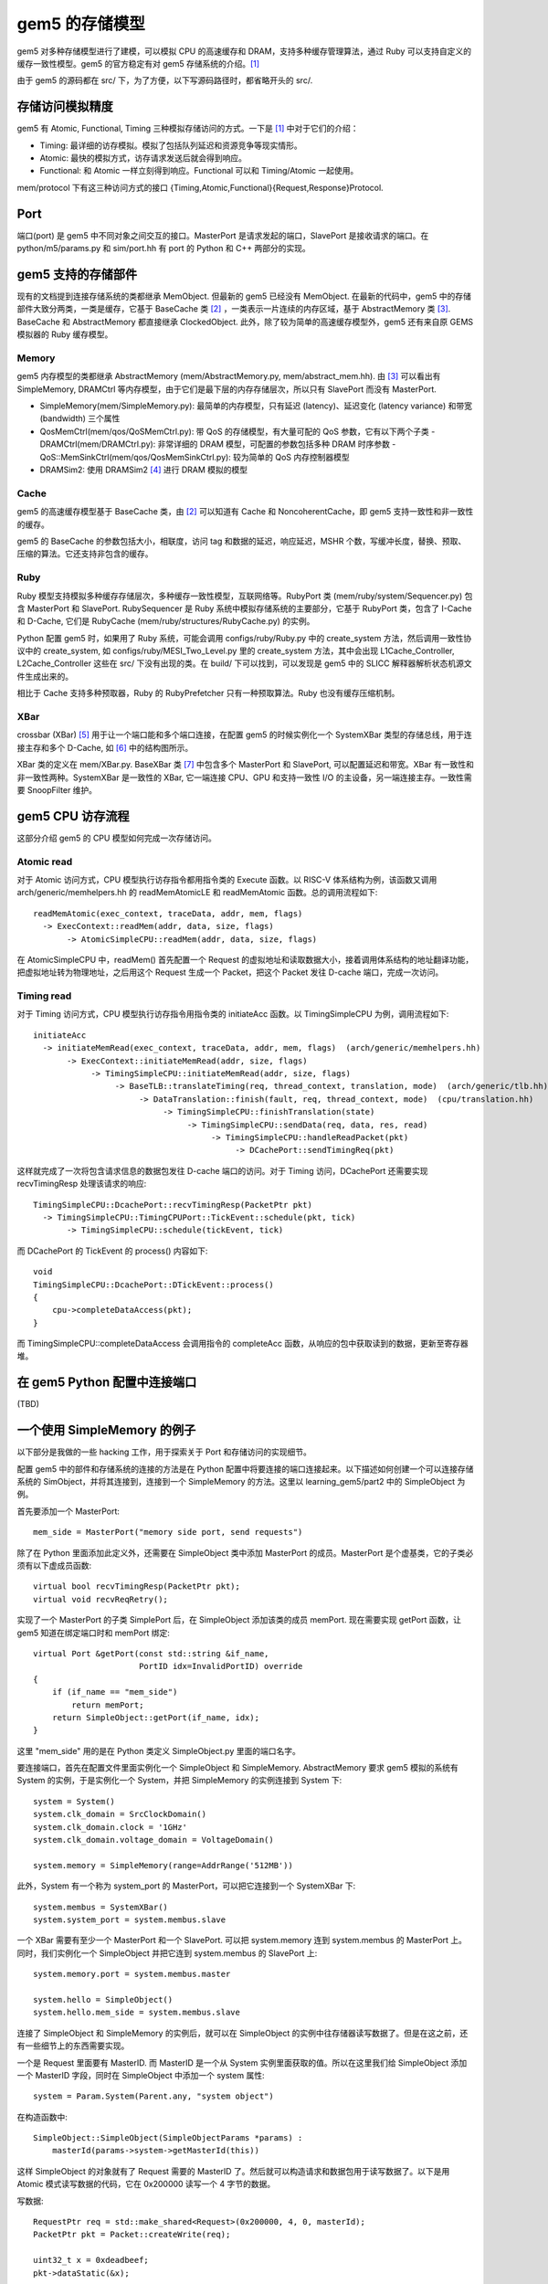 gem5 的存储模型
==================

gem5 对多种存储模型进行了建模，可以模拟 CPU 的高速缓存和 DRAM，支持多种缓存管理算法，通过 Ruby 可以支持自定义的缓存一致性模型。gem5 的官方稳定有对 gem5 存储系统的介绍。[1]_

由于 gem5 的源码都在 src/ 下，为了方便，以下写源码路径时，都省略开头的 src/.

存储访问模拟精度
----------------

gem5 有 Atomic, Functional, Timing 三种模拟存储访问的方式。一下是 [1]_ 中对于它们的介绍：

- Timing: 最详细的访存模拟。模拟了包括队列延迟和资源竞争等现实情形。
- Atomic: 最快的模拟方式，访存请求发送后就会得到响应。
- Functional: 和 Atomic 一样立刻得到响应。Functional 可以和 Timing/Atomic 一起使用。

mem/protocol 下有这三种访问方式的接口 {Timing,Atomic,Functional}{Request,Response}Protocol.

Port
----

端口(port) 是 gem5 中不同对象之间交互的接口。MasterPort 是请求发起的端口，SlavePort 是接收请求的端口。在 python/m5/params.py 和 sim/port.hh 有 port 的 Python 和 C++ 两部分的实现。


gem5 支持的存储部件
-------------------

现有的文档提到连接存储系统的类都继承 MemObject. 但最新的 gem5 已经没有 MemObject. 在最新的代码中，gem5 中的存储部件大致分两类，一类是缓存，它基于 BaseCache 类 [2]_ ，一类表示一片连续的内存区域，基于 AbstractMemory 类 [3]_. BaseCache 和 AbstractMemory 都直接继承 ClockedObject. 此外，除了较为简单的高速缓存模型外，gem5 还有来自原 GEMS 模拟器的 Ruby 缓存模型。

Memory
~~~~~~~~~~~~~~~~~~~

gem5 内存模型的类都继承 AbstractMemory (mem/AbstractMemory.py, mem/abstract_mem.hh). 由 [3]_ 可以看出有 SimpleMemory, DRAMCtrl 等内存模型，由于它们是最下层的内存存储层次，所以只有 SlavePort 而没有 MasterPort.

- SimpleMemory(mem/SimpleMemory.py): 最简单的内存模型，只有延迟 (latency)、延迟变化 (latency variance) 和带宽 (bandwidth) 三个属性
- QosMemCtrl(mem/qos/QoSMemCtrl.py): 带 QoS 的存储模型，有大量可配的 QoS 参数，它有以下两个子类
  - DRAMCtrl(mem/DRAMCtrl.py): 非常详细的 DRAM 模型，可配置的参数包括多种 DRAM 时序参数
  - QoS::MemSinkCtrl(mem/qos/QosMemSinkCtrl.py): 较为简单的 QoS 内存控制器模型
- DRAMSim2: 使用 DRAMSim2 [4]_ 进行 DRAM 模拟的模型

Cache
~~~~~~~~~~~~~~~~~~

gem5 的高速缓存模型基于 BaseCache 类，由 [2]_ 可以知道有 Cache 和 NoncoherentCache，即 gem5 支持一致性和非一致性的缓存。

gem5 的 BaseCache 的参数包括大小，相联度，访问 tag 和数据的延迟，响应延迟，MSHR 个数，写缓冲长度，替换、预取、压缩的算法。它还支持非包含的缓存。

Ruby
~~~~~~~~~~~~~~~~~

Ruby 模型支持模拟多种缓存存储层次，多种缓存一致性模型，互联网络等。RubyPort 类 (mem/ruby/system/Sequencer.py) 包含 MasterPort 和 SlavePort. RubySequencer 是 Ruby 系统中模拟存储系统的主要部分，它基于 RubyPort 类，包含了 I-Cache 和 D-Cache, 它们是 RubyCache (mem/ruby/structures/RubyCache.py) 的实例。

Python 配置 gem5 时，如果用了 Ruby 系统，可能会调用 configs/ruby/Ruby.py 中的 create_system 方法，然后调用一致性协议中的 create_system, 如 configs/ruby/MESI_Two_Level.py 里的 create_system 方法，其中会出现 L1Cache_Controller, L2Cache_Controller 这些在 src/ 下没有出现的类。在 build/ 下可以找到，可以发现是 gem5 中的 SLICC 解释器解析状态机源文件生成出来的。

相比于 Cache 支持多种预取器，Ruby 的 RubyPrefetcher 只有一种预取算法。Ruby 也没有缓存压缩机制。


XBar
~~~~

crossbar (XBar) [5]_ 用于让一个端口能和多个端口连接，在配置 gem5 的时候实例化一个 SystemXBar 类型的存储总线，用于连接主存和多个 D-Cache, 如 [6]_ 中的结构图所示。

XBar 类的定义在 mem/XBar.py. BaseXBar 类 [7]_ 中包含多个 MasterPort 和 SlavePort, 可以配置延迟和带宽。XBar 有一致性和非一致性两种。SystemXBar 是一致性的 XBar, 它一端连接 CPU、GPU 和支持一致性 I/O 的主设备，另一端连接主存。一致性需要 SnoopFilter 维护。


gem5 CPU 访存流程
--------------------------

这部分介绍 gem5 的 CPU 模型如何完成一次存储访问。

Atomic read
~~~~~~~~~~~~~~

对于 Atomic 访问方式，CPU 模型执行访存指令都用指令类的 Execute 函数。以 RISC-V 体系结构为例，该函数又调用 arch/generic/memhelpers.hh 的 readMemAtomicLE 和 readMemAtomic 函数。总的调用流程如下::

  readMemAtomic(exec_context, traceData, addr, mem, flags)
    -> ExecContext::readMem(addr, data, size, flags)
         -> AtomicSimpleCPU::readMem(addr, data, size, flags)

在 AtomicSimpleCPU 中，readMem() 首先配置一个 Request 的虚拟地址和读取数据大小，接着调用体系结构的地址翻译功能，把虚拟地址转为物理地址，之后用这个 Request 生成一个 Packet，把这个 Packet 发往 D-cache 端口，完成一次访问。

Timing read
~~~~~~~~~~~~~~

对于 Timing 访问方式，CPU 模型执行访存指令用指令类的 initiateAcc 函数。以 TimingSimpleCPU 为例，调用流程如下::

  initiateAcc
    -> initiateMemRead(exec_context, traceData, addr, mem, flags)  (arch/generic/memhelpers.hh)
         -> ExecContext::initiateMemRead(addr, size, flags)
	      -> TimingSimpleCPU::initiateMemRead(addr, size, flags)
	           -> BaseTLB::translateTiming(req, thread_context, translation, mode)  (arch/generic/tlb.hh)
		        -> DataTranslation::finish(fault, req, thread_context, mode)  (cpu/translation.hh)
			     -> TimingSimpleCPU::finishTranslation(state)
                                  -> TimingSimpleCPU::sendData(req, data, res, read)
				       -> TimingSimpleCPU::handleReadPacket(pkt)
				            -> DCachePort::sendTimingReq(pkt)

这样就完成了一次将包含请求信息的数据包发往 D-cache 端口的访问。对于 Timing 访问，DCachePort 还需要实现 recvTimingResp 处理该请求的响应::

  TimingSimpleCPU::DcachePort::recvTimingResp(PacketPtr pkt)
    -> TimingSimpleCPU::TimingCPUPort::TickEvent::schedule(pkt, tick)
         -> TimingSimpleCPU::schedule(tickEvent, tick)

而 DCachePort 的 TickEvent 的 process() 内容如下::

  void
  TimingSimpleCPU::DcachePort::DTickEvent::process()
  {
      cpu->completeDataAccess(pkt);
  }

而 TimingSimpleCPU::completeDataAccess 会调用指令的 completeAcc 函数，从响应的包中获取读到的数据，更新至寄存器堆。


在 gem5 Python 配置中连接端口
-------------------------------

(TBD)


一个使用 SimpleMemory 的例子
-------------------------------

以下部分是我做的一些 hacking 工作，用于探索关于 Port 和存储访问的实现细节。

配置 gem5 中的部件和存储系统的连接的方法是在 Python 配置中将要连接的端口连接起来。以下描述如何创建一个可以连接存储系统的 SimObject，并将其连接到，连接到一个 SimpleMemory 的方法。这里以 learning_gem5/part2 中的 SimpleObject 为例。

首先要添加一个 MasterPort::

  mem_side = MasterPort("memory side port, send requests")

除了在 Python 里面添加此定义外，还需要在 SimpleObject 类中添加 MasterPort 的成员。MasterPort 是个虚基类，它的子类必须有以下虚成员函数::

  virtual bool recvTimingResp(PacketPtr pkt);
  virtual void recvReqRetry();

实现了一个 MasterPort 的子类 SimplePort 后，在 SimpleObject 添加该类的成员 memPort. 现在需要实现 getPort 函数，让 gem5 知道在绑定端口时和 memPort 绑定::

  virtual Port &getPort(const std::string &if_name,
                        PortID idx=InvalidPortID) override
  {
      if (if_name == "mem_side")
          return memPort;
      return SimpleObject::getPort(if_name, idx);
  }

这里 "mem_side" 用的是在 Python 类定义 SimpleObject.py 里面的端口名字。

要连接端口，首先在配置文件里面实例化一个 SimpleObject 和 SimpleMemory. AbstractMemory 要求 gem5 模拟的系统有 System 的实例，于是实例化一个 System，并把 SimpleMemory 的实例连接到 System 下::

  system = System()
  system.clk_domain = SrcClockDomain()
  system.clk_domain.clock = '1GHz'
  system.clk_domain.voltage_domain = VoltageDomain()

  system.memory = SimpleMemory(range=AddrRange('512MB'))

此外，System 有一个称为 system_port 的 MasterPort，可以把它连接到一个 SystemXBar 下::

  system.membus = SystemXBar()
  system.system_port = system.membus.slave

一个 XBar 需要有至少一个 MasterPort 和一个 SlavePort. 可以把 system.memory 连到 system.membus 的 MasterPort 上。同时，我们实例化一个 SimpleObject 并把它连到 system.membus 的 SlavePort 上::

  system.memory.port = system.membus.master

  system.hello = SimpleObject()
  system.hello.mem_side = system.membus.slave

连接了 SimpleObject 和 SimpleMemory 的实例后，就可以在 SimpleObject 的实例中往存储器读写数据了。但是在这之前，还有一些细节上的东西需要实现。

一个是 Request 里面要有 MasterID. 而 MasterID 是一个从 System 实例里面获取的值。所以在这里我们给 SimpleObject 添加一个 MasterID 字段，同时在 SimpleObject 中添加一个 system 属性::

  system = Param.System(Parent.any, "system object")

在构造函数中::

  SimpleObject::SimpleObject(SimpleObjectParams *params) :
      masterId(params->system->getMasterId(this))

这样 SimpleObject 的对象就有了 Request 需要的 MasterID 了。然后就可以构造请求和数据包用于读写数据了。以下是用 Atomic 模式读写数据的代码，它在 0x200000 读写一个 4 字节的数据。

写数据::

  RequestPtr req = std::make_shared<Request>(0x200000, 4, 0, masterId);
  PacketPtr pkt = Packet::createWrite(req);

  uint32_t x = 0xdeadbeef;
  pkt->dataStatic(&x);

  Tick t = memPort.sendAtomic(pkt);

读数据::

  uint32_t val = 0;

  RequestPtr req = std::make_shared<Request>(0x200000, 4, 0, masterId);
  PacketPtr pkt = Packet::createRead(req);

  pkt->dataStatic(&val);

  Tick t = memPort.sendAtomic(pkt);

我构造了两个 SimpleObject 的对象 hello 和 goodbye 通过 SystemXBar 连接到 SimpleMemory 上，hello 读，goodbye 写，可以发现 hello 读出了 goodbye 写入到 0x200000 的 0xdeadbeef. 具体代码见 https://git.wehack.space/gem5/log/?h=simple-object-demo.

.. [1] https://www.gem5.org/documentation/general_docs/memory_system/
.. [2] https://gem5.github.io/gem5-doxygen/classBaseCache.htm
.. [3] https://gem5.github.io/gem5-doxygen/classAbstractMemory.html
.. [4] https://github.com/dramninjasUMD/DRAMSim2
.. [5] https://en.wikipedia.org/wiki/Crossbar_switch
.. [6] https://www.gem5.org/documentation/general_docs/memory_system/gem5_memory_system/#coherent-bus-object
.. [7] https://gem5.github.io/gem5-doxygen/classBaseXBar.html
